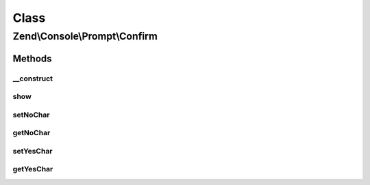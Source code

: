 .. Console/Prompt/Confirm.php generated using docpx on 01/30/13 03:02pm


Class
*****

Zend\\Console\\Prompt\\Confirm
==============================

Methods
-------

__construct
+++++++++++

.. function:: __construct()


    Ask the user for a single key stroke

    :param string: The prompt text to display in console
    :param string: The "yes" key (defaults to Y)
    :param string: The "no" key (defaults to N)



show
++++

.. function:: show()


    Show the confirmation message and return result.

    :rtype: bool 



setNoChar
+++++++++

.. function:: setNoChar()


    @param string $noChar



getNoChar
+++++++++

.. function:: getNoChar()


    @return string



setYesChar
++++++++++

.. function:: setYesChar()


    @param string $yesChar



getYesChar
++++++++++

.. function:: getYesChar()


    @return string



